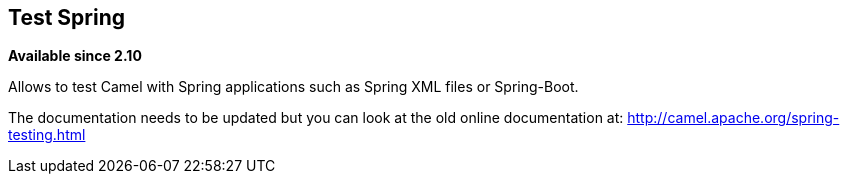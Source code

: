 ## Test Spring

*Available since 2.10*

Allows to test Camel with Spring applications such as Spring XML files or Spring-Boot.

The documentation needs to be updated but you can look at the old online documentation at:
 http://camel.apache.org/spring-testing.html[http://camel.apache.org/spring-testing.html]